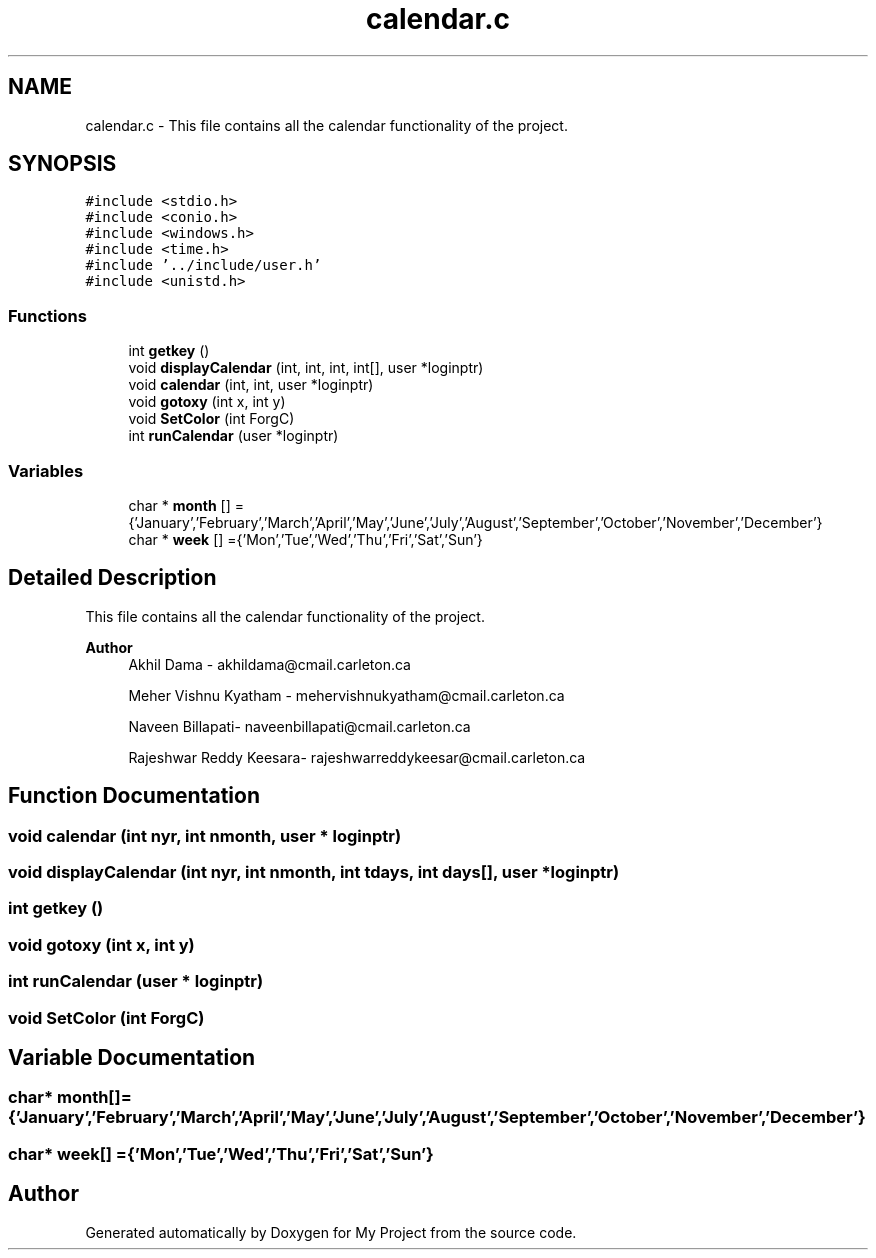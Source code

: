 .TH "calendar.c" 3 "Tue Jun 23 2020" "My Project" \" -*- nroff -*-
.ad l
.nh
.SH NAME
calendar.c \- This file contains all the calendar functionality of the project\&.  

.SH SYNOPSIS
.br
.PP
\fC#include <stdio\&.h>\fP
.br
\fC#include <conio\&.h>\fP
.br
\fC#include <windows\&.h>\fP
.br
\fC#include <time\&.h>\fP
.br
\fC#include '\&.\&./include/user\&.h'\fP
.br
\fC#include <unistd\&.h>\fP
.br

.SS "Functions"

.in +1c
.ti -1c
.RI "int \fBgetkey\fP ()"
.br
.ti -1c
.RI "void \fBdisplayCalendar\fP (int, int, int, int[], user *loginptr)"
.br
.ti -1c
.RI "void \fBcalendar\fP (int, int, user *loginptr)"
.br
.ti -1c
.RI "void \fBgotoxy\fP (int x, int y)"
.br
.ti -1c
.RI "void \fBSetColor\fP (int ForgC)"
.br
.ti -1c
.RI "int \fBrunCalendar\fP (user *loginptr)"
.br
.in -1c
.SS "Variables"

.in +1c
.ti -1c
.RI "char * \fBmonth\fP [] ={'January','February','March','April','May','June','July','August','September','October','November','December'}"
.br
.ti -1c
.RI "char * \fBweek\fP [] ={'Mon','Tue','Wed','Thu','Fri','Sat','Sun'}"
.br
.in -1c
.SH "Detailed Description"
.PP 
This file contains all the calendar functionality of the project\&. 


.PP
\fBAuthor\fP
.RS 4
Akhil Dama - akhildama@cmail.carleton.ca 
.PP
Meher Vishnu Kyatham - mehervishnukyatham@cmail.carleton.ca 
.PP
Naveen Billapati- naveenbillapati@cmail.carleton.ca 
.PP
Rajeshwar Reddy Keesara- rajeshwarreddykeesar@cmail.carleton.ca 
.RE
.PP

.SH "Function Documentation"
.PP 
.SS "void calendar (int nyr, int nmonth, user * loginptr)"

.SS "void displayCalendar (int nyr, int nmonth, int tdays, int days[], user * loginptr)"

.SS "int getkey ()"

.SS "void gotoxy (int x, int y)"

.SS "int runCalendar (user * loginptr)"

.SS "void SetColor (int ForgC)"

.SH "Variable Documentation"
.PP 
.SS "char* month[] ={'January','February','March','April','May','June','July','August','September','October','November','December'}"

.SS "char* week[] ={'Mon','Tue','Wed','Thu','Fri','Sat','Sun'}"

.SH "Author"
.PP 
Generated automatically by Doxygen for My Project from the source code\&.

